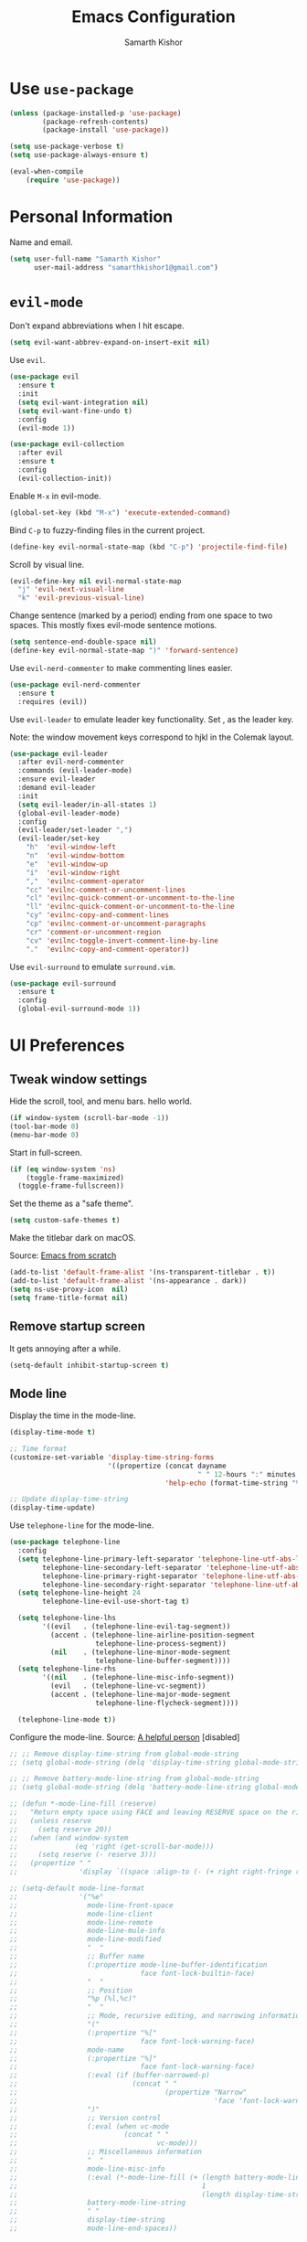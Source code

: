 #+TITLE: Emacs Configuration
#+AUTHOR: Samarth Kishor
#+OPTIONS: toc:nil num:nil

* Use =use-package=

#+BEGIN_SRC emacs-lisp
  (unless (package-installed-p 'use-package)
          (package-refresh-contents)
          (package-install 'use-package))

  (setq use-package-verbose t)
  (setq use-package-always-ensure t)

  (eval-when-compile
      (require 'use-package))
#+END_SRC

* Personal Information

Name and email.

#+BEGIN_SRC emacs-lisp
  (setq user-full-name "Samarth Kishor"
        user-mail-address "samarthkishor1@gmail.com")
#+END_SRC

* =evil-mode=

Don't expand abbreviations when I hit escape.

#+BEGIN_SRC emacs-lisp
  (setq evil-want-abbrev-expand-on-insert-exit nil)
#+END_SRC

Use =evil=.

#+BEGIN_SRC emacs-lisp
  (use-package evil
    :ensure t
    :init
    (setq evil-want-integration nil)
    (setq evil-want-fine-undo t)
    :config
    (evil-mode 1))

  (use-package evil-collection
    :after evil
    :ensure t
    :config
    (evil-collection-init))
#+END_SRC

Enable =M-x= in evil-mode.

#+BEGIN_SRC emacs-lisp
  (global-set-key (kbd "M-x") 'execute-extended-command)
#+END_SRC

Bind =C-p= to fuzzy-finding files in the current project.

#+BEGIN_SRC emacs-lisp
  (define-key evil-normal-state-map (kbd "C-p") 'projectile-find-file)
#+END_SRC

Scroll by visual line.

#+BEGIN_SRC emacs-lisp
  (evil-define-key nil evil-normal-state-map
    "j" 'evil-next-visual-line
    "k" 'evil-previous-visual-line)
#+END_SRC

Change sentence (marked by a period) ending from one space to two spaces. This mostly fixes evil-mode sentence motions.

#+BEGIN_SRC emacs-lisp
  (setq sentence-end-double-space nil)
  (define-key evil-normal-state-map ")" 'forward-sentence)
#+END_SRC

Use =evil-nerd-commenter= to make commenting lines easier.

#+BEGIN_SRC emacs-lisp
  (use-package evil-nerd-commenter
    :ensure t
    :requires (evil))
#+END_SRC

Use =evil-leader= to emulate leader key functionality. Set , as the leader key.

Note: the window movement keys correspond to hjkl in the Colemak layout.

#+BEGIN_SRC emacs-lisp
  (use-package evil-leader
    :after evil-nerd-commenter
    :commands (evil-leader-mode)
    :ensure evil-leader
    :demand evil-leader
    :init
    (setq evil-leader/in-all-states 1)
    (global-evil-leader-mode)
    :config
    (evil-leader/set-leader ",")
    (evil-leader/set-key
      "h"  'evil-window-left
      "n"  'evil-window-bottom
      "e"  'evil-window-up
      "i"  'evil-window-right
      ","  'evilnc-comment-operator
      "cc" 'evilnc-comment-or-uncomment-lines
      "cl" 'evilnc-quick-comment-or-uncomment-to-the-line
      "ll" 'evilnc-quick-comment-or-uncomment-to-the-line
      "cy" 'evilnc-copy-and-comment-lines
      "cp" 'evilnc-comment-or-uncomment-paragraphs
      "cr" 'comment-or-uncomment-region
      "cv" 'evilnc-toggle-invert-comment-line-by-line
      "."  'evilnc-copy-and-comment-operator))
#+End_SRC

Use =evil-surround= to emulate =surround.vim=.

#+BEGIN_SRC emacs-lisp
  (use-package evil-surround
    :ensure t
    :config
    (global-evil-surround-mode 1))
#+END_SRC

* UI Preferences
** Tweak window settings

Hide the scroll, tool, and menu bars. hello world.

#+BEGIN_SRC emacs-lisp
  (if window-system (scroll-bar-mode -1))
  (tool-bar-mode 0)
  (menu-bar-mode 0)
#+END_SRC

Start in full-screen.

#+BEGIN_SRC emacs-lisp
  (if (eq window-system 'ns)
      (toggle-frame-maximized)
    (toggle-frame-fullscreen))
#+END_SRC

Set the theme as a "safe theme".

#+BEGIN_SRC emacs-lisp
  (setq custom-safe-themes t)
#+END_SRC

Make the titlebar dark on macOS.

Source: [[https://huytd.github.io/emacs-from-scratch.html#orge3a802f][Emacs from scratch]]

#+BEGIN_SRC emacs-lisp
  (add-to-list 'default-frame-alist '(ns-transparent-titlebar . t))
  (add-to-list 'default-frame-alist '(ns-appearance . dark))
  (setq ns-use-proxy-icon  nil)
  (setq frame-title-format nil)
#+END_SRC

** Remove startup screen

It gets annoying after a while.

#+BEGIN_SRC emacs-lisp
  (setq-default inhibit-startup-screen t)
#+END_SRC

** Mode line

Display the time in the mode-line.

#+BEGIN_SRC emacs-lisp
  (display-time-mode t)

  ;; Time format
  (customize-set-variable 'display-time-string-forms
                          '((propertize (concat dayname
                                                " " 12-hours ":" minutes " " (upcase am-pm))
                                        'help-echo (format-time-string "%a, %b %e %Y" now))))

  ;; Update display-time-string
  (display-time-update)
#+END_SRC

Use =telephone-line= for the mode-line.

#+BEGIN_SRC emacs-lisp
  (use-package telephone-line
    :config
    (setq telephone-line-primary-left-separator 'telephone-line-utf-abs-left
          telephone-line-secondary-left-separator 'telephone-line-utf-abs-hollow-left
          telephone-line-primary-right-separator 'telephone-line-utf-abs-right
          telephone-line-secondary-right-separator 'telephone-line-utf-abs-hollow-right)
    (setq telephone-line-height 24
          telephone-line-evil-use-short-tag t)

    (setq telephone-line-lhs
          '((evil   . (telephone-line-evil-tag-segment))
            (accent . (telephone-line-airline-position-segment
                       telephone-line-process-segment))
            (nil    . (telephone-line-minor-mode-segment
                       telephone-line-buffer-segment))))
    (setq telephone-line-rhs
          '((nil    . (telephone-line-misc-info-segment))
            (evil   . (telephone-line-vc-segment))
            (accent . (telephone-line-major-mode-segment
                       telephone-line-flycheck-segment))))

    (telephone-line-mode t))
#+END_SRC

Configure the mode-line.
Source: [[https://github.com/xiongtx/.emacs.d/blob/347d9990a394fbcb222e4cda9759743e17b1977a/init.org#mode-line][A helpful person]]
[disabled]

#+BEGIN_SRC emacs-lisp
  ;; ;; Remove display-time-string from global-mode-string
  ;; (setq global-mode-string (delq 'display-time-string global-mode-string))

  ;; ;; Remove battery-mode-line-string from global-mode-string
  ;; (setq global-mode-string (delq 'battery-mode-line-string global-mode-string))

  ;; (defun *-mode-line-fill (reserve)
  ;;   "Return empty space using FACE and leaving RESERVE space on the right."
  ;;   (unless reserve
  ;;     (setq reserve 20))
  ;;   (when (and window-system
  ;;              (eq 'right (get-scroll-bar-mode)))
  ;;     (setq reserve (- reserve 3)))
  ;;   (propertize " "
  ;;               'display `((space :align-to (- (+ right right-fringe right-margin), reserve)))))

  ;; (setq-default mode-line-format
  ;;               '("%e"
  ;;                 mode-line-front-space
  ;;                 mode-line-client
  ;;                 mode-line-remote
  ;;                 mode-line-mule-info
  ;;                 mode-line-modified
  ;;                 "  "
  ;;                 ;; Buffer name
  ;;                 (:propertize mode-line-buffer-identification
  ;;                              face font-lock-builtin-face)
  ;;                 "  "
  ;;                 ;; Position
  ;;                 "%p (%l,%c)"
  ;;                 "  "
  ;;                 ;; Mode, recursive editing, and narrowing information
  ;;                 "("
  ;;                 (:propertize "%["
  ;;                              face font-lock-warning-face)
  ;;                 mode-name
  ;;                 (:propertize "%]"
  ;;                              face font-lock-warning-face)
  ;;                 (:eval (if (buffer-narrowed-p)
  ;;                            (concat " "
  ;;                                    (propertize "Narrow"
  ;;                                                'face 'font-lock-warning-face))))
  ;;                 ")"
  ;;                 ;; Version control
  ;;                 (:eval (when vc-mode
  ;;                          (concat " "
  ;;                                  vc-mode)))
  ;;                 ;; Miscellaneous information
  ;;                 "  "
  ;;                 mode-line-misc-info
  ;;                 (:eval (*-mode-line-fill (+ (length battery-mode-line-string)
  ;;                                             1
  ;;                                             (length display-time-string))))
  ;;                 battery-mode-line-string
  ;;                 " "
  ;;                 display-time-string
  ;;                 mode-line-end-spaces))

#+End_SRC

Configure the mode-line and use =all-the-icons= for some git branch eye-candy.
I didn't want to include any evil mode status indicators to keep things clean.
[disabled]

#+BEGIN_SRC emacs-lisp
  ;; (use-package all-the-icons
  ;;   :demand
  ;;   :init
  ;;   (progn (defun -custom-modeline-github-vc ()
  ;;            (let ((branch (mapconcat 'concat (cdr (split-string vc-mode "[:-]")) "-")))
  ;;              (concat
  ;;               (propertize (format " %s" (all-the-icons-octicon "git-branch"))
  ;;                           'face `(:height 1 :family ,(all-the-icons-octicon-family))
  ;;                           'display '(raise 0))
  ;;               (propertize (format " %s" branch))
  ;;               (propertize "  "))))

  ;;          (defun -custom-modeline-svn-vc ()
  ;;            (let ((revision (cadr (split-string vc-mode "-"))))
  ;;              (concat
  ;;               (propertize (format " %s" (all-the-icons-faicon "cloud"))
  ;;                           'face `(:height 1)
  ;;                           'display '(raise 0))
  ;;               (propertize (format " %s" revision) 'face `(:height 0.9)))))

  ;;          (defvar mode-line-my-vc
  ;;            '(:propertize
  ;;              (:eval (when vc-mode
  ;;                       (cond
  ;;                        ((string-match "Git[:-]" vc-mode) (-custom-modeline-github-vc))
  ;;                        ((string-match "SVN-" vc-mode) (-custom-modeline-svn-vc))
  ;;                        (t (format "%s" vc-mode)))))
  ;;              face mode-line-directory)
  ;;            "Formats the current directory's git information in the modeline."))
  ;;   :config
  ;;   (progn
  ;;     (setq-default mode-line-format
  ;;                   (list
  ;;                    "("
  ;;                    "%02l" "," "%02c"
  ;;                    ") "
  ;;                    mode-line-front-space
  ;;                    " "
  ;;                    mode-line-mule-info
  ;;                    mode-line-modified
  ;;                    mode-line-frame-identification
  ;;                    mode-line-buffer-identification
  ;;                    " %6 "
  ;;                    mode-line-modes
  ;;                    mode-line-my-vc
  ;;                    '("  " battery-mode-line-string "  " display-time-string)
  ;;                    ))
  ;;     (concat evil-mode-line-tag)))
#+END_SRC


Get rid of clutter using =diminish=.

#+BEGIN_SRC emacs-lisp
  (use-package diminish
      :ensure t
      :init
      (diminish 'undo-tree-mode)
      (diminish 'auto-revert-mode)
      (diminish 'global-auto-revert-mode)
      (diminish 'flyspell-mode))
#+END_SRC

Don't display the system load average.

#+BEGIN_SRC emacs-lisp
  (setq display-time-default-load-average nil)
#+END_SRC

** Disable the bell

#+BEGIN_SRC emacs-lisp
  (setq visible-bell nil)
  (setq ring-bell-function 'ignore)
#+END_SRC

Flash the mode-line instead.
Source: [[http://www.stefanom.org/prettify-my-emacs-symbols/]]

#+BEGIN_SRC emacs-lisp
  (defun my-terminal-visible-bell ()
     "A friendlier visual bell effect."
     (invert-face 'mode-line)
     (run-with-timer 0.1 nil 'invert-face 'mode-line))

   (setq visible-bell nil
         ring-bell-function 'my-terminal-visible-bell)
#+END_SRC

** Set the font to Fira Code

It's the best.

#+BEGIN_SRC emacs-lisp
  (when (window-system)
    (set-frame-font "Fira Code 14" nil t))
#+END_SRC

Enable ligatures.

#+BEGIN_SRC emacs-lisp
  (let ((alist '((33 . ".\\(?:\\(?:==\\|!!\\)\\|[!=]\\)")
                 (35 . ".\\(?:###\\|##\\|_(\\|[#(?[_{]\\)")
                 (36 . ".\\(?:>\\)")
                 (37 . ".\\(?:\\(?:%%\\)\\|%\\)")
                 (38 . ".\\(?:\\(?:&&\\)\\|&\\)")
                 (42 . ".\\(?:\\(?:\\*\\*/\\)\\|\\(?:\\*[*/]\\)\\|[*/>]\\)")
                 (43 . ".\\(?:\\(?:\\+\\+\\)\\|[+>]\\)")
                 (45 . ".\\(?:\\(?:-[>-]\\|<<\\|>>\\)\\|[<>}~-]\\)")
                 (46 . ".\\(?:\\(?:\\.[.<]\\)\\|[.=-]\\)")
                 (47 . ".\\(?:\\(?:\\*\\*\\|//\\|==\\)\\|[*/=>]\\)")
                 (48 . ".\\(?:x[a-zA-Z]\\)")
                 (58 . ".\\(?:::\\|[:=]\\)")
                 (59 . ".\\(?:;;\\|;\\)")
                 (60 . ".\\(?:\\(?:!--\\)\\|\\(?:~~\\|->\\|\\$>\\|\\*>\\|\\+>\\|--\\|<[<=-]\\|=[<=>]\\||>\\)\\|[*$+~/<=>|-]\\)")
                 (61 . ".\\(?:\\(?:/=\\|:=\\|<<\\|=[=>]\\|>>\\)\\|[<=>~]\\)")
                 (62 . ".\\(?:\\(?:=>\\|>[=>-]\\)\\|[=>-]\\)")
                 (63 . ".\\(?:\\(\\?\\?\\)\\|[:=?]\\)")
                 (91 . ".\\(?:]\\)")
                 (92 . ".\\(?:\\(?:\\\\\\\\\\)\\|\\\\\\)")
                 (94 . ".\\(?:=\\)")
                 (119 . ".\\(?:ww\\)")
                 (123 . ".\\(?:-\\)")
                 (124 . ".\\(?:\\(?:|[=|]\\)\\|[=>|]\\)")
                 (126 . ".\\(?:~>\\|~~\\|[>=@~-]\\)")
                 )
               ))
    (dolist (char-regexp alist)
      (set-char-table-range composition-function-table (car char-regexp)
                            `([,(cdr char-regexp) 0 font-shape-gstring]))))
#+END_SRC

** Line settings

Highlight the current line.

#+BEGIN_SRC emacs-lisp
  (when window-system
        (global-hl-line-mode))
#+END_SRC

Never lose my cursor again.

#+BEGIN_SRC emacs-lisp
  (use-package beacon
    :defer t
    :diminish beacon-mode
    :init
    (beacon-mode 1))
#+END_SRC

Show fringe indicators as curly arrows.

#+BEGIN_SRC emacs-lisp
  (setq visual-line-fringe-indicators '(left-curly-arrow right-curly-arrow))
#+END_SRC

Indicate empty lines.

#+BEGIN_SRC emacs-lisp
  (setq-default indicate-empty-lines t)
#+END_SRC

* Programming Environments
** General settings

Add =homebrew= to Emacs path.

#+BEGIN_SRC emacs-lisp
  (when (memq window-system '(mac ns x))
    (exec-path-from-shell-initialize))
#+END_SRC

Write backup files to their own directory, even if they are in version control.

Source: [[http://whattheemacsd.com/init.el-02.html][What the .emacs.d]]


#+BEGIN_SRC emacs-lisp
  (setq backup-directory-alist
        `(("." . ,(expand-file-name
                   (concat user-emacs-directory "backups")))))

  (setq vc-make-backup-files t)
#+END_SRC

Use UTF-8 encoding everywhere.

#+BEGIN_SRC emacs-lisp
  (set-language-environment "UTF-8")
  (set-default-coding-systems 'utf-8)
#+END_SRC

Indent by two spaces.

#+BEGIN_SRC emacs-lisp
  (setq-default tab-width 2)
  (setq-default indent-tabs-mode nil)
#+END_SRC

Automatically indent with the return key.

#+BEGIN_SRC emacs-lisp
  (define-key global-map (kbd "RET") 'newline-and-indent)
#+END_SRC

Show parenthesis highlighting.

#+BEGIN_SRC emacs-lisp
  (show-paren-mode 1)
#+END_SRC

Change the color of delimiters in programming modes.

#+BEGIN_SRC emacs-lisp
  (use-package rainbow-delimiters
    :ensure t
    :config
    (add-hook 'prog-mode-hook #'rainbow-delimiters-mode))
#+END_SRC

Add column numbers to the bottom bar.

#+BEGIN_SRC emacs-lisp
  (column-number-mode t)
#+END_SRC

Follow symlinks.

#+BEGIN_SRC emacs-lisp
  (setq vc-follow-symlinks t)
#+END_SRC

Use =dumb-jump= to jump to definition in source code.

#+BEGIN_SRC emacs-lisp
  (use-package dumb-jump
    :ensure
    :bind
    (("M-g o" . dumb-jump-go-to-other-window)
     ("M-g d" . dumb-jump-go)
     ("M-g p" . dumb-jump-back)
     ("M-g q" . dumb-jump-quick-look)
     ("M-g i" . dumb-jump-go-prompt))
    :config
    (dumb-jump-mode)
    (setq dumb-jump-selector 'helm))
#+END_SRC

** Magit

Bring up the status menu with =C-x g=.

Use =evil= keybindings.

Highlight commit text in the summary that goes over 50 characters.

Enable spellchecking when writing commit messages.

Start in insert mode when writing a commit message.

#+BEGIN_SRC emacs-lisp
  (use-package magit
    :bind ("C-x g" . magit-status)
    :config
    (use-package evil-magit)
    (setq git-commit-summary-max-length 50)
    (add-hook 'git-commit-mode-hook 'turn-on-flyspell)
    (add-hook 'with-editor-mode-hook 'evil-insert-state))
#+END_SRC

** Auto-complete

Use =company= for auto-completion engine.

#+BEGIN_SRC emacs-lisp
  (use-package company
    :diminish company-mode
    :bind (:map company-active-map
                ("M-j" . company-select-next)
                ("M-k" . company-select-previous))
    :init
    (global-company-mode t))
#+END_SRC

** Clojure(script)

Use CIDER as the "IDE".

#+BEGIN_SRC emacs-lisp
  (use-package cider
    :ensure t)
#+END_SRC

Also use inferior Clojure.

#+BEGIN_SRC emacs-lisp
  (use-package inf-clojure
    :commands (inf-clojure))
#+END_SRC

Run a ClojureScript REPL with Leiningen with =M-x cljs-node-repl RET=.

#+BEGIN_SRC emacs-lisp
  (defun cljs-node-repl ()
    (interactive)
    (run-clojure "lein trampoline run -m clojure.main repl.clj"))
#+END_SRC

Recognize .boot files as valid Clojure code.

#+BEGIN_SRC emacs-lisp
  (add-to-list 'auto-mode-alist '("\\.boot\\'" . clojure-mode))
#+END_SRC

** Dafny

First, install the =boogie-friends= package.
Indicate the paths to the Dafny and Boogie installations.

#+BEGIN_SRC emacs-lisp
  (setq dafny-verification-backend 'server)
  (setq flycheck-dafny-executable "/Users/samarth/dafny/dafny")
  (setq flycheck-boogie-executable "/Users/samarth/dafny/dafny-server")
  (setq flycheck-z3-smt2-executable "/Users/samarth/dafny/z3/bin/z3")
  (setq flycheck-inferior-dafny-executable "/Users/samarth/dafny/dafny-server") ;; Optional
  ;; (setq boogie-friends-profile-analyzer-executable "PATH-TO-Z3-AXIOM-PROFILER") ;; Optional
#+END_SRC

** JavaScript

Use =js2-mode= to get some nice JavaScript IDE features.
Make sure =eslint= is configured within the project root by running =eslint --init=, otherwise Flycheck will not work.

Source: [[https://github.com/CSRaghunandan/.emacs.d/blob/master/setup-files/setup-js.el][more dotfiles]] and also [[http://emacs.cafe/emacs/javascript/setup/2017/04/23/emacs-setup-javascript.html][this blog post]]

#+BEGIN_SRC emacs-lisp
  (use-package js2-mode
    :mode ("\\.js" . js2-mode)
    :interpreter ("node" . js2-mode)
    :config
    (setq js-basic-indent 2)
    (setq-default js2-basic-indent 2
                  js2-basic-offset 2
                  js2-auto-indent-p t
                  js2-cleanup-whitespace t
                  js2-enter-indents-newline t
                  js2-indent-on-enter-key t)
    (setq flycheck-javascript-eslint-executable "eslint")
    (setq-default flycheck-disabled-checkers
                  (append flycheck-disabled-checkers
                          '(javascript-jshint)))
    ;; turn off all warnings in js2-mode because flycheck + eslint will handle them
    (setq js2-mode-show-parse-errors t
          js2-mode-show-strict-warnings nil
          js2-strict-missing-semi-warning nil)
    (add-hook 'js2-mode-hook #'js2-imenu-extras-mode)
    (add-hook 'js2-mode-hook
              (lambda ()
                (flycheck-mode)
                (flycheck-select-checker "javascript-eslint"))))
#+END_SRC

Use =js2-refactor= for obvious reasons.

#+BEGIN_SRC emacs-lisp
  (use-package js2-refactor
    :after js2-mode
    :hook ((js2-mode . js2-refactor-mode))
    :config
    ;; js-mode (which js2 is based on) binds "M-." which conflicts with xref
    (define-key js-mode-map (kbd "M-.") nil)
    (js2r-add-keybindings-with-prefix "C-c C-r")

    ;; xref-js2 supports things like jump to definition using ag instead of tags
    (use-package xref-js2
      :ensure t
      :after js2-mode)

    (add-hook 'js2-mode-hook (lambda ()
                               (add-hook 'xref-backend-functions #'xref-js2-xref-backend nil t))))
#+END_SRC

Use the =Tern= JavaScript analyzer.

Source: [[https://github.com/howardabrams/dot-files/blob/master/emacs-javascript.org][howardabrams' dotfiles]]

#+BEGIN_SRC emacs-lisp
  (use-package tern
    :ensure t
    :after js2-mode
    :init
    (add-hook 'js2-mode-hook (lambda () (tern-mode)))
    :config
    (define-key tern-mode-keymap (kbd "M-.") nil)
    (define-key tern-mode-keymap (kbd "M-,") nil)
    (use-package company-tern
      :ensure t
      :init (add-to-list 'company-backends 'company-tern)))
#+END_SRC

Use =prettier-js= for code formatting. Make sure =prettier= is installed globally.

#+BEGIN_SRC emacs-lisp
  (use-package prettier-js
    :ensure t
    :after js2-mode
    :hook ((js2-mode . prettier-js-mode)))
#+END_SRC

** Lisps

Enable =paredit=.

#+BEGIN_SRC emacs-lisp
  ;; (use-package paredit
  ;;   :ensure t
  ;;   :commands (enable-paredit-mode paredit-mode)
  ;;   :diminish paredit-mode
  ;;   :init
  ;;   (add-hook 'clojure-mode-hook #'paredit-mode)
  ;;   (add-hook 'cider-mode-hook #'paredit-mode))
#+END_SRC

Use =evil-paredit= for =paredit= to work nicely with =evil-mode=.

#+BEGIN_SRC emacs-lisp
  ;; (use-package evil-paredit
  ;;   :ensure t
  ;;   :commands (evil-paredit-mode))
#+END_SRC

Use =smartparens= and =evil-smartparens=.

#+BEGIN_SRC emacs-lisp
  (use-package smartparens
    :ensure t
    :diminish
    :init
    (smartparens-global-mode 1))

  (use-package evil-smartparens
    :ensure t
    :diminish
    :config
    (add-hook 'smartparens-enabled-hook #'evil-smartparens-mode))
#+END_SRC

** Python

Use the Microsoft Language Server Protocol for Python development.

Source: this [[https://vxlabs.com/2018/06/08/python-language-server-with-emacs-and-lsp-mode/][blog post]]

#+BEGIN_SRC emacs-lisp
  (use-package lsp-mode
    :ensure t
    :config
    ;; make sure we have lsp-imenu everywhere we have LSP
    (require 'lsp-imenu)
    (add-hook 'lsp-after-open-hook 'lsp-enable-imenu)
    ;; get lsp-python-enable defined
    ;; NB: use either projectile-project-root or ffip-get-project-root-directory
    ;;     or any other function that can be used to find the root directory of a project
    (lsp-define-stdio-client lsp-python "python"
                             #'projectile-project-root
                             '("pyls"))

    ;; make sure this is activated when python-mode is activated
    ;; lsp-python-enable is created by macro above
    (add-hook 'python-mode-hook
              (lambda ()
                (lsp-python-enable)))

    ;; lsp extras
    (use-package lsp-ui
      :ensure t
      :config
      (setq lsp-ui-sideline-ignore-duplicate t)
      (add-hook 'lsp-mode-hook 'lsp-ui-mode))

    (use-package company-lsp
      :config
      (push 'company-lsp company-backends))

    ;; format file on save
    (add-hook 'before-save-hook 'lsp-format-buffer))
#+END_SRC

Use =pipenv= to set up Python environments and replace =pip3=.

#+BEGIN_SRC emacs-lisp
  ;; (use-package pipenv
  ;;   :hook (python-mode . pipenv-mode)
  ;;   :init
  ;;   (setq pipenv-projectile-after-switch-function #'pipenv-projectile-after-switch-extended))
#+END_SRC

Use =pyvenv= for virtual environments. This package has to be enabled for =lsp-mode= to work.

#+BEGIN_SRC emacs-lisp
  (use-package pyvenv
    :ensure t
    :commands
    (pyvenv-activate pyvenv-workon))
#+END_SRC

When running python files with =M-x run-python=, make sure the shell is set to Python3.

#+BEGIN_SRC emacs-lisp
  (setq python-shell-interpreter "ipython")
#+END_SRC

* Org-mode
** General Settings

Use bullets instead of asterisks.

#+BEGIN_SRC emacs-lisp
  (use-package org-bullets
    :init
    (add-hook 'org-mode-hook #'org-bullets-mode))
#+END_SRC

Use a little downward-pointing arrow instead of the usual ellipsis that org displays when there’s stuff under a header.

#+BEGIN_SRC emacs-lisp
  (setq org-ellipsis "⤵")
#+END_SRC

Use syntax highlighting in source blocks while editing.

#+BEGIN_SRC emacs-lisp
  (setq org-src-fontify-natively t)
#+END_SRC

Make TAB act as if it were issued in a buffer of the language’s major mode.

#+BEGIN_SRC emacs-lisp
  (setq org-src-tab-acts-natively t)
#+END_SRC

When editing a code snippet, use the current window rather than popping open a new one (which shows the same information).

#+BEGIN_SRC emacs-lisp
  (setq org-src-window-setup 'current-window)
#+END_SRC

Enable spellchecking in org-mode.

#+BEGIN_SRC emacs-lisp
  (add-hook 'org-mode-hook 'flyspell-mode)
#+END_SRC

Don't change the font height of headers.

#+BEGIN_SRC emacs-lisp
  (defun my/org-mode-hook ()
    (dolist (face '(org-level-1
                    org-level-2
                    org-level-3
                    org-level-4
                    org-level-5))
      (set-face-attribute face nil :weight 'semi-bold :height 1.1)))

  (add-hook 'org-mode-hook 'my/org-mode-hook)
  (setq solarized-scale-org-headlines nil)
#+END_SRC

Don't use variable pitch in the solarized color-scheme.

#+BEGIN_SRC emacs-lisp
  (setq solarized-use-variable-pitch nil)
#+END_SRC

** Task Management

Store org files in Dropbox.

#+BEGIN_SRC emacs-lisp
  (setq org-directory "~/Dropbox/org/")
#+END_SRC

Setup the global TODO list.

#+BEGIN_SRC emacs-lisp
  (global-set-key (kbd "C-c a") 'org-agenda)
  (setq org-agenda-show-log t)
#+END_SRC

Record the time a TODO was archived.

#+BEGIN_SRC emacs-lisp
  (setq org-log-done 'time)
#+END_SRC

Create a function to go to my tasks.org file. Called with =M-x RET tasks RET=.
Source: [[https://github.com/munen/emacs.d/#general-configuration]]

#+BEGIN_SRC emacs-lisp
  (defun set-org-agenda-files ()
    "Set different org-files to be used in org-agenda"
    (setq org-agenda-files (list (concat org-directory "tasks.org")
                                 (concat org-directory "refile-beorg.org"))))

  (set-org-agenda-files)

  (defun tasks ()
    "Open main 'org-mode' file and start 'org-agenda' for this week."
    (interactive)
    (find-file (concat org-directory "tasks.org"))
    (set-org-agenda-files)
    (org-agenda-list)
    (org-agenda-week-view)
    (shrink-window-if-larger-than-buffer)
    (other-window 1))
#+END_SRC

** Capture

Set up capture.

#+BEGIN_SRC emacs-lisp
  (setq org-default-notes-file (concat org-directory "/tasks.org"))
  (define-key global-map "\C-cc" 'org-capture)
#+END_SRC

** Evil mode bindings

Use evil mode keybindings in org-mode.

#+BEGIN_SRC emacs-lisp
  (use-package evil-org
    :ensure t
    :after org
    :diminish evil-org-mode
    :config
    (add-hook 'org-mode-hook 'evil-org-mode)
    (add-hook 'evil-org-mode-hook
              (lambda ()
                (evil-org-set-key-theme)))
    (require 'evil-org-agenda)
    (evil-org-agenda-set-keys))
#+END_SRC

** Exporting

Change straight quotes to curly quotes when exporting.

#+BEGIN_SRC emacs-lisp
  (setq org-export-with-smart-quotes t)
#+END_SRC

Don’t include a footer with my contact and publishing information at the bottom of every exported HTML document.

#+BEGIN_SRC emacs-lisp
  (setq org-html-postamble nil)
#+END_SRC

Set the Emacs browser to the default MacOS browser.

#+BEGIN_SRC emacs-lisp
  (setq browse-url-browser-function 'browse-url-default-macosx-browser)
#+END_SRC

Produce pdfs with syntax highlighting with =minted=.

#+BEGIN_SRC emacs-lisp
  (setq org-latex-pdf-process
        '("xelatex -shell-escape -interaction nonstopmode -output-directory %o %f"
          "xelatex -shell-escape -interaction nonstopmode -output-directory %o %f"
          "xelatex -shell-escape -interaction nonstopmode -output-directory %o %f"))

  (add-to-list 'org-latex-packages-alist '("" "minted"))
  (setq org-latex-listings 'minted)
#+END_SRC

** PDFs

Use =pdftools= to view PDF files.

Found this [[https://github.com/politza/pdf-tools/issues/18#issuecomment-304429580][GitHub issue]] that uses bookmarks to remember location in PDFs.

#+BEGIN_SRC emacs-lisp
  (use-package tablist
    :ensure t)

  (use-package pdf-tools
    :pin manual
    :magic ("%PDF" . pdf-view-mode)
    :init
    (pdf-tools-install)
    :config
    (setq pdf-view-display-size 'fit-width
          pdf-view-use-scaling t
          pdf-view-resize-factor 1.25)
    (setq pdf-annot-activate-created-annotations t)

    (defun my/pdf-set-last-viewed-bookmark ()
      (interactive)
      (when (eq major-mode 'pdf-view-mode)
        (bookmark-set (my/pdf-generate-bookmark-name))))

    (defun my/pdf-jump-last-viewed-bookmark ()
      (bookmark-set "fake")
      (when
          (my/pdf-has-last-viewed-bookmark)
        (bookmark-jump (my/pdf-generate-bookmark-name))))

    (defun my/pdf-has-last-viewed-bookmark ()
      (assoc
       (my/pdf-generate-bookmark-name) bookmark-alist))

    (defun my/pdf-generate-bookmark-name ()
      (concat "PDF-LAST-VIEWED: " (buffer-file-name)))

    (defun my/pdf-set-all-last-viewed-bookmarks ()
      (dolist (buf (buffer-list))
        (with-current-buffer (and (buffer-name buf) buf)
          (my/pdf-set-last-viewed-bookmark))))

    (add-hook 'kill-buffer-hook 'my/pdf-set-last-viewed-bookmark)
    (add-hook 'pdf-view-mode-hook 'my/pdf-jump-last-viewed-bookmark)
    (unless noninteractive  ; as `save-place-mode' does
      (add-hook 'kill-emacs-hook #'my/pdf-set-all-last-viewed-bookmarks)))
#+END_SRC

Use =org-pdfview= to integrate =pdf-tools= with org-mode.

Source: [[https://github.com/stardiviner/emacs.d/blob/199597132ef58ff6b260f6d6c3f1283bd7f2085a/init/Emacs/init-emacs-pdf.el][this GitHub repo]]

#+BEGIN_SRC emacs-lisp
  (use-package org-pdfview
    :ensure t
    :init
    (org-link-set-parameters "pdfview" :export #'org-pdfview-export)
    (add-to-list 'org-file-apps '("\\.pdf\\'" . (lambda (file link) (org-pdfview-open link))))
    (add-to-list 'org-file-apps '("\\.pdf::\\([[:digit:]]+\\)\\'" . (lambda (file link) (org-pdfview-open link)))))
#+END_SRC

* Helm

Use Helm for incremental completions and narrowing selections.

#+BEGIN_SRC emacs-lisp
  (use-package helm
    :ensure t
    :diminish helm-mode
    :bind
    ("C-x C-f" . 'helm-find-files)
    ("C-x C-b" . 'helm-buffers-list)
    ("M-x" . 'helm-M-x)
    :init
    (helm-mode 1)
    (add-hook 'helm-major-mode-hook
            (lambda ()
              (setq auto-composition-mode nil))))
#+END_SRC

* Prose
** Linting

Use =proselint=.

#+BEGIN_SRC emacs-lisp
  (use-package flycheck
    :ensure t
    :diminish
    :config
    (flycheck-define-checker proselint
      "A linter for prose."
      :command ("proselint" source-inplace)
      :error-patterns
      ((warning line-start (file-name) ":" line ":" column ": "
                (id (one-or-more (not (any " "))))
                (message (one-or-more not-newline)
                         (zero-or-more "\n" (any " ") (one-or-more not-newline)))
                line-end))
      :modes (text-mode markdown-mode gfm-mode org-mode))
      (add-to-list 'flycheck-checkers 'proselint))
#+END_SRC

Use =flycheck= in the appropriate buffer.

#+BEGIN_SRC emacs-lisp
  (add-hook 'markdown-mode-hook #'flycheck-mode)
  (add-hook 'gfm-mode-hook #'flycheck-mode)
  (add-hook 'text-mode-hook #'flycheck-mode)
  (add-hook 'org-mode-hook #'flycheck-mode)
#+END_SRC

Set spell checker to =aspell=.

#+BEGIN_SRC emacs-lisp
  (setq ispell-program-name "/usr/local/bin/aspell")
#+END_SRC

** Thesaurus

Use =synosaurus= as a nice interface to =wordnet=. I installed =wordnet= with =brew install wordnet=.
The default bindings conflict with =org-mode= so I had to change them.

#+BEGIN_SRC emacs-lisp
  (use-package synosaurus
    :ensure t
    :bind
    (("C-c C-h l" . synosaurus-lookup)
     ("C-c C-h r" . synosaurus-choose-and-replace))
    :config
    (setq synosaurus-backend 'synosaurus-backend-wordnet)
    (setq synosaurus-choose-method 'default))
#+END_SRC

** Typography

Use =typo-mode= to easily type typographical symbols such as the em-dash.

#+BEGIN_SRC emacs-lisp
  (use-package typo
    :defer t
    :diminish
    :config
    (typo-global-mode 1)
    (add-hook 'text-mode-hook 'typo-mode))
#+END_SRC

* Editing Settings
** Visit Emacs configuration

Bind C-c e to open Emacs configuration file.

#+BEGIN_SRC emacs-lisp
  (defun visit-emacs-config ()
    (interactive)
    (find-file "~/.emacs.d/configuration.org"))

  (global-set-key (kbd "C-c e") 'visit-emacs-config)
#+END_SRC

** Reload Emacs configuration

#+BEGIN_SRC emacs-lisp
  (defun config-reload ()
    "Reloads ~/.emacs.d/configuration.org at runtime"
    (interactive)
    (org-babel-load-file (expand-file-name "~/.emacs.d/configuration.org")))

  (global-set-key (kbd "C-c r") 'config-reload)
#+END_SRC
** Save location within a file

If I close the file and open it later, I will return to the place I left off.

#+BEGIN_SRC emacs-lisp
  (save-place-mode t)
#+END_SRC
** Auto revert files on change

When something changes a file, automatically refresh the buffer containing that file so they can’t get out of sync.

#+BEGIN_SRC emacs-lisp
  (global-auto-revert-mode t)
#+END_SRC

** Always indent with spaces

No explanation needed.

#+BEGIN_SRC emacs-lisp
  (setq-default indent-tabs-mode nil)
#+END_SRC

** Code folding

Enable code folding for programming modes.

=zc= Fold
=za= Unfold
=zR= Unfold everything

#+BEGIN_SRC emacs-lisp
  (add-hook 'prog-mode-hook #'hs-minor-mode)
#+END_SRC

** Use =projectile= everywhere

#+BEGIN_SRC emacs-lisp
  (use-package projectile
    :ensure t
    :diminish projectile-mode
    :init
      (projectile-mode 1))
#+END_SRC
** Smooth scrolling

Makes scrolling a whole lot nicer.

#+BEGIN_SRC emacs-lisp
  (setq scroll-conservatively 100)
#+END_SRC
** Command completion

Use =which-key= to offer suggestions for completing a command.

#+BEGIN_SRC emacs-lisp
  (use-package which-key
    :ensure t
    :diminish which-key-mode
    :config
      (which-key-mode))
#+END_SRC
** Undo tree

Use =undo-tree= for better undo history.

#+BEGIN_SRC emacs-lisp
  (use-package undo-tree
    :ensure t
    :init
    (global-undo-tree-mode))
#+END_SRC

** Whitespace

Delete trailing whitespace after saving in all modes except markdown-mode and org-mode.
Markdown uses two trailing blanks to signal a line break.
Source: [[https://github.com/munen/emacs.d/#delete-trailing-whitespace]]

#+BEGIN_SRC emacs-lisp
  (add-hook 'before-save-hook '(lambda ()
                                (when (not (or (derived-mode-p 'markdown-mode)
                                               (derived-mode-p 'org-mode))
                                  (delete-trailing-whitespace)))))
#+END_SRC

** Random useful keybindings

Join the following line onto the current line with =M-j=.

Source: [[http://whattheemacsd.com/key-bindings.el-03.html][What the emacs.d]]

#+BEGIN_SRC emacs-lisp
  (global-set-key (kbd "M-j")
              (lambda ()
                    (interactive)
                    (join-line -1)))
#+END_SRC

* Email
** Use =mu4e=
   
[[https://notanumber.io/2016-10-03/better-email-with-mu4e/][This post]] was super helpful for setting everything up.

#+BEGIN_SRC emacs-lisp
  (add-to-list 'load-path "/usr/local/share/emacs/site-lisp/mu/mu4e")
  (require 'mu4e)

  (setq mu4e-maildir (expand-file-name "~/Maildir"))
  (setq mu4e-get-mail-command "mbsync -a")
  (setq mu4e-change-filenames-when-moving t) ;; fix for mbsync
  ;; Enable inline images.
  (setq mu4e-view-show-images t)
  (setq mu4e-view-image-max-width 800)
  ;; Use imagemagick, if available.
  (when (fboundp 'imagemagick-register-types)
    (imagemagick-register-types))
#+END_SRC

Show email addresses as well as names.

#+BEGIN_SRC emacs-lisp
  (setq mu4e-view-show-addresses t)
#+END_SRC

Open email in a browser if necessary.

#+BEGIN_SRC emacs-lisp
  (add-to-list 'mu4e-view-actions '("View in browser" . mu4e-action-view-in-browser) t)
#+END_SRC

Enable images in w3m.

Source: [[https://emacs.stackexchange.com/questions/41691/mu4e-display-inline-images-in-html-emails][Emacs StackExchange]]

#+BEGIN_SRC emacs-lisp
  (setq w3m-default-desplay-inline-images t)
  (defun mu4e-action-view-in-w3m ()
    "View the body of the message in emacs w3m."
    (interactive)
    (w3m-browse-url (concat "file://"
                            (mu4e~write-body-to-html (mu4e-message-at-point t)))))
#+END_SRC

This hook correctly modifies the \Inbox and \Starred flags on email when they are marked to trigger the appropriate Gmail actions.

#+BEGIN_SRC emacs-lisp
  (add-hook 'mu4e-mark-execute-pre-hook
            (lambda (mark msg)
              (cond ((member mark '(refile trash)) (mu4e-action-retag-message msg "-\\Inbox"))
                    ((equal mark 'flag) (mu4e-action-retag-message msg "\\Starred"))
                    ((equal mark 'unflag) (mu4e-action-retag-message msg "-\\Starred")))))
#+END_SRC

Define helper functions.

#+BEGIN_SRC emacs-lisp
  (defun mu4e-message-maildir-matches (msg rx)
    "Determine which account context I am in based on the maildir subfolder"
    (when rx
      (if (listp rx)
          ;; If rx is a list, try each one for a match
          (or (mu4e-message-maildir-matches msg (car rx))
              (mu4e-message-maildir-matches msg (cdr rx)))
        ;; Not a list, check rx
        (string-match rx (mu4e-message-field msg :maildir)))))

  (defun choose-msmtp-account ()
    "Choose account label to feed msmtp -a option based on From header
    in Message buffer; This function must be added to
    message-send-mail-hook for on-the-fly change of From address before
    sending message since message-send-mail-hook is processed right
    before sending message."
    (if (message-mail-p)
        (save-excursion
          (let*
              ((from (save-restriction
                       (message-narrow-to-headers)
                       (message-fetch-field "from")))
               (account
                (cond
                 ((string-match "samarthkishor1@gmail.com" from) "gmail")
                 ((string-match "sk4gz@virginia.edu" from) "uva"))))
            (setq message-sendmail-extra-arguments (list '"-a" account))))))
#+END_SRC

Use spellcheck when composing an email.

#+BEGIN_SRC emacs-lisp
  (add-hook 'mu4e-compose-mode-hook 'flyspell-mode)
#+END_SRC

Define email contexts for my personal and school accounts.

#+BEGIN_SRC emacs-lisp
  (setq mu4e-contexts
        `( ,(make-mu4e-context
             :name "gmail"
             :enter-func (lambda () (mu4e-message "Switch to the gmail context"))
             :match-func (lambda (msg)
                           (when msg
                             (mu4e-message-maildir-matches msg "^/gmail")))
             :leave-func (lambda () (mu4e-clear-caches))
             :vars '((user-mail-address     . "samarthkishor1@gmail.com")
                     (user-full-name        . "Samarth Kishor")
                     (mu4e-sent-folder      . "/gmail/sent")
                     (mu4e-drafts-folder    . "/gmail/drafts")
                     (mu4e-trash-folder     . "/gmail/trash")
                     (mu4e-refile-folder    . "/gmail/[Gmail].All Mail")))
           ,(make-mu4e-context
             :name "uva"
             :enter-func (lambda () (mu4e-message "Switch to the UVA context"))
             :match-func (lambda (msg)
                           (when msg
                             (mu4e-message-maildir-matches msg "^/uva")))
             :leave-func (lambda () (mu4e-clear-caches))
             :vars '((user-mail-address     . "sk4gz@virginia.edu")
                     (user-full-name        . "Samarth Kishor")
                     (mu4e-sent-folder      . "/uva/sent")
                     (mu4e-drafts-folder    . "/uva/drafts")
                     (mu4e-trash-folder     . "/uva/trash")
                     (mu4e-refile-folder    . "/uva/[Gmail].All Mail")))))
#+END_SRC

=mu4e= freezes in header mode sometimes because of font ligatures. This should fix that.

Source: [[https://github.com/tonsky/FiraCode/issues/158][Fira Code Github issues]]

#+BEGIN_SRC emacs-lisp
  (add-hook 'mu4e-headers-mode-hook
            (lambda ()
              (setq-local auto-composition-mode nil)))
#+END_SRC

Gmail already sends sent mail to the Sent folder.

#+BEGIN_SRC emacs-lisp
  (setq mu4e-sent-messages-behavior 'delete)
#+END_SRC

View and compose email in =visual-line-mode= and use the =visual-fill-column= package to have soft-wrapped lines.

#+BEGIN_SRC emacs-lisp
  (use-package visual-fill-column
    :ensure t)

  (add-hook 'mu4e-view-mode-hook #'visual-line-mode) 
  (add-hook 'mu4e-compose-mode-hook
            (lambda ()
              (set-fill-column 80)
              (auto-fill-mode 0)
              (visual-fill-column-mode)
              (setq visual-line-fringe-indicators '(left-curly-arrow right-curly-arrow))
              (visual-line-mode)))
#+END_SRC

** Send mail with =msmtp=

#+BEGIN_SRC emacs-lisp
  (setq message-send-mail-function 'message-send-mail-with-sendmail)
  (setq sendmail-program "/usr/local/bin/msmtp")
  (setq user-full-name "Samarth Kishor")

  ; tell msmtp to choose the SMTP server according to the "from" field in the outgoing email
  (setq message-sendmail-envelope-from 'header)
  (add-hook 'message-send-mail-hook 'choose-msmtp-account)
  ;; (setq message-sendmail-f-is-evil 't)
#+END_SRC

** Integrate with org-mode

Use =org-mu4e= to store org-mode links to emails. Store a link to the message if in the header view.
Convert the message to HTML if composed in org-mode with =org-mu4e-compose-org-mode=.

Source: [[http://pragmaticemacs.com/emacs/master-your-inbox-with-mu4e-and-org-mode/][Pragmatic Emacs]]

#+BEGIN_SRC emacs-lisp
  (require 'org-mu4e)
  (setq org-mu4e-link-query-in-headers-mode nil)
  (setq org-mu4e-convert-to-html t)
#+END_SRC

Update the org-mode capture template to work with emails.

#+BEGIN_SRC emacs-lisp
  (setq org-capture-templates
        `(("t" "TODO" entry (file+headline "~/Dropbox/org/tasks.org" "Tasks")
           "* TODO %?\nSCHEDULED: %(org-insert-time-stamp (org-read-date nil t \"+0d\"))\n%a\n")))
#+END_SRC

